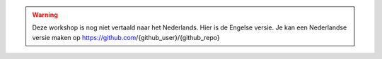 .. warning::
    Deze workshop is nog niet vertaald naar het Nederlands. Hier is de Engelse versie. Je kan een Nederlandse versie maken op https://github.com/{github_user}/{github_repo}
